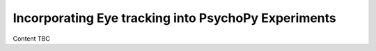 .. _eyetrackingPsychoPy:

Incorporating Eye tracking into PsychoPy Experiments
==========================================================================

Content TBC
